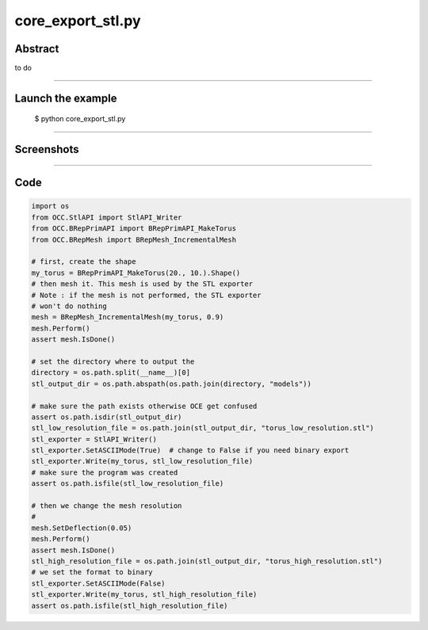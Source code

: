 core_export_stl.py
==================

Abstract
^^^^^^^^

to do

------

Launch the example
^^^^^^^^^^^^^^^^^^

  $ python core_export_stl.py

------


Screenshots
^^^^^^^^^^^


------

Code
^^^^


.. code-block:: python

  import os
  from OCC.StlAPI import StlAPI_Writer
  from OCC.BRepPrimAPI import BRepPrimAPI_MakeTorus
  from OCC.BRepMesh import BRepMesh_IncrementalMesh
  
  # first, create the shape
  my_torus = BRepPrimAPI_MakeTorus(20., 10.).Shape()
  # then mesh it. This mesh is used by the STL exporter
  # Note : if the mesh is not performed, the STL exporter
  # won't do nothing
  mesh = BRepMesh_IncrementalMesh(my_torus, 0.9)
  mesh.Perform()
  assert mesh.IsDone()
  
  # set the directory where to output the
  directory = os.path.split(__name__)[0]
  stl_output_dir = os.path.abspath(os.path.join(directory, "models"))
  
  # make sure the path exists otherwise OCE get confused
  assert os.path.isdir(stl_output_dir)
  stl_low_resolution_file = os.path.join(stl_output_dir, "torus_low_resolution.stl")
  stl_exporter = StlAPI_Writer()
  stl_exporter.SetASCIIMode(True)  # change to False if you need binary export
  stl_exporter.Write(my_torus, stl_low_resolution_file)
  # make sure the program was created
  assert os.path.isfile(stl_low_resolution_file)
  
  # then we change the mesh resolution
  #
  mesh.SetDeflection(0.05)
  mesh.Perform()
  assert mesh.IsDone()
  stl_high_resolution_file = os.path.join(stl_output_dir, "torus_high_resolution.stl")
  # we set the format to binary
  stl_exporter.SetASCIIMode(False)
  stl_exporter.Write(my_torus, stl_high_resolution_file)
  assert os.path.isfile(stl_high_resolution_file)
